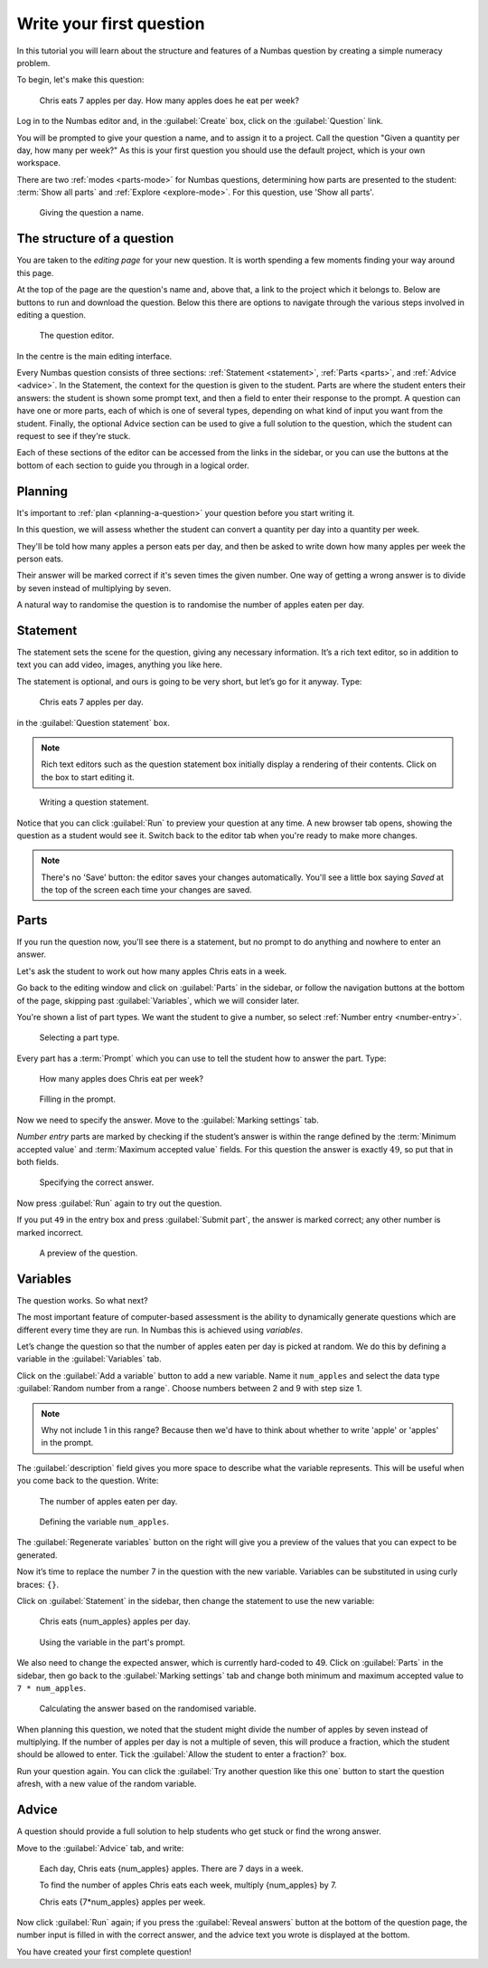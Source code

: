 .. _write-your-first-question:

Write your first question
===========================

In this tutorial you will learn about the structure and features of a Numbas question by creating a simple numeracy problem.

To begin, let's make this question:

    Chris eats 7 apples per day. 
    How many apples does he eat per week?

Log in to the Numbas editor and, in the :guilabel:`Create` box, click on the :guilabel:`Question` link.

.. image:: screenshots/write-question/create-question.png
    :alt: The "create a question" link on the homepage is highlighted.

You will be prompted to give your question a name, and to assign it to a project.
Call the question "Given a quantity per day, how many per week?"
As this is your first question you should use the default project, which is your own workspace.

There are two :ref:`modes <parts-mode>` for Numbas questions, determining how parts are presented to the student: :term:`Show all parts` and :ref:`Explore <explore-mode>`.
For this question, use 'Show all parts'.

.. figure:: screenshots/write-question/name-question.png
    :alt: Screenshot of the "create a new question" form. The name field contains "Given a quantity per day, how many per week?"

    Giving the question a name.

The structure of a question
---------------------------

You are taken to the *editing page* for your new question.
It is worth spending a few moments finding your way around this page.

At the top of the page are the question's name and, above that, a link to the project which it belongs to.
Below are buttons to run and download the question.
Below this there are options to navigate through the various steps involved in editing a question.

.. figure:: screenshots/write-question/blank-question.png
    :alt: Screenshot of the question editor.

    The question editor.

In the centre is the main editing interface.

Every Numbas question consists of three sections: :ref:`Statement <statement>`, :ref:`Parts <parts>`, and :ref:`Advice <advice>`.
In the Statement, the context for the question is given to the student.
Parts are where the student enters their answers: the student is shown some prompt text, and then a field to enter their response to the prompt.
A question can have one or more parts, each of which is one of several types, depending on what kind of input you want from the student.
Finally, the optional Advice section can be used to give a full solution to the question, which the student can request to see if they're stuck. 

Each of these sections of the editor can be accessed from the links in the sidebar, or you can use the buttons at the bottom of each section to guide you through in a logical order.

Planning
--------

It's important to :ref:`plan <planning-a-question>` your question before you start writing it.

In this question, we will assess whether the student can convert a quantity per day into a quantity per week.

They'll be told how many apples a person eats per day, and then be asked to write down how many apples per week the person eats.

Their answer will be marked correct if it's seven times the given number.
One way of getting a wrong answer is to divide by seven instead of multiplying by seven.

A natural way to randomise the question is to randomise the number of apples eaten per day.

Statement
---------

The statement sets the scene for the question, giving any necessary information.
It’s a rich text editor, so in addition to text you can add video, images, anything you like here.

The statement is optional, and ours is going to be very short, but let’s
go for it anyway.
Type:

    Chris eats 7 apples per day.

in the :guilabel:`Question statement` box.

.. note::

    Rich text editors such as the question statement box initially display a rendering of their contents.
    Click on the box to start editing it.

.. figure:: screenshots/write-question/statement.png
   :alt: Screenshot of the question statement editor. It contains the text "Chris eats 7 apples per day."

   Writing a question statement.

Notice that you can click :guilabel:`Run` to preview your question at any time.
A new browser tab opens, showing the question as a student would see it.
Switch back to the editor tab when you're ready to make more changes.

.. note::

    There's no 'Save' button: the editor saves your changes automatically.
    You'll see a little box saying *Saved* at the top of the screen each time your changes are saved.

Parts
-----

If you run the question now, you'll see there is a statement, but no prompt to do anything and nowhere to enter an answer.

Let's ask the student to work out how many apples Chris eats in a week.

Go back to the editing window and click on :guilabel:`Parts` in the sidebar, or follow the navigation buttons at the bottom of the page, skipping past :guilabel:`Variables`, which we will consider later.

You're shown a list of part types.
We want the student to give a number, so select :ref:`Number entry <number-entry>`.

.. figure:: screenshots/write-question/add-part.png
   :alt: Screenshot of the interface to select a part type

   Selecting a part type.

Every part has a :term:`Prompt` which you can use to tell the student how to answer the part.
Type:

    How many apples does Chris eat per week?

.. figure:: screenshots/write-question/part-prompt.png
   :alt: The part prompt editor, containing the text "How many apples does Chris eat per week?"

   Filling in the prompt.

Now we need to specify the answer.
Move to the :guilabel:`Marking settings` tab.

*Number entry* parts are marked by checking if the student’s answer is within the range defined by the :term:`Minimum accepted value` and :term:`Maximum accepted value` fields.
For this question the answer is exactly :math:`49`, so put that in both fields.

.. figure:: screenshots/write-question/part-answer.png
   :alt: Screenshot of the marking settings tab. The minimum and maximum accepted value fields both contain '49'

   Specifying the correct answer.

Now press :guilabel:`Run` again to try out the question.

If you put ``49`` in the entry box and press :guilabel:`Submit part`, the answer is marked correct; any other number is marked incorrect.

.. figure:: screenshots/write-question/test-run.png
   :alt: A preview of the question. The answer '49' has been entered and the message "Your answer is correct" is underneath.

   A preview of the question.


Variables
---------

The question works.
So what next?

The most important feature of computer-based assessment is the ability to dynamically generate questions which are different every time they are run.
In Numbas this is achieved using *variables*.

Let’s change the question so that the number of apples eaten per day is picked at random.
We do this by defining a variable in the :guilabel:`Variables` tab.

Click on the :guilabel:`Add a variable` button to add a new variable. 
Name it ``num_apples`` and select the data type 
:guilabel:`Random number from a range`.
Choose numbers between 2 and 9 with step size 1.

.. note::

    Why not include 1 in this range? Because then we'd have to think about whether to write 'apple' or 'apples' in the prompt.

The :guilabel:`description` field gives you more space to describe what the variable represents.
This will be useful when you come back to the question.
Write:

    The number of apples eaten per day.

.. figure:: screenshots/write-question/variable-num-apples.png
   :alt: Screenshot of the variable editor. The name field contains "num_apples", the value reads "a random number between 2 and 9 (inclusive) with step size 1", and the description reads "The number of apples eaten per day.

   Defining the variable ``num_apples``.

The :guilabel:`Regenerate variables` button on the right will give you a preview
of the values that you can expect to be generated.

Now it’s time to replace the number 7 in the question with the new variable.
Variables can be substituted in using curly braces: ``{}``.

Click on :guilabel:`Statement` in the sidebar, then change the statement to use the new variable:

    Chris eats {num_apples} apples per day.

.. figure:: screenshots/write-question/part-prompt-randomised.png
   :alt: Screenshot of the "Prompt" tab. The prompt field reads "Chris eats {num_apples} apples per day."

   Using the variable in the part's prompt.

We also need to change the expected answer, which is currently hard-coded to 49.
Click on :guilabel:`Parts` in the sidebar, then go back to the :guilabel:`Marking settings` tab and change both minimum and maximum accepted value to ``7 * num_apples``.

.. figure:: screenshots/write-question/part-answer-randomised.png
   :alt: Screenshot of the "marking settings" tab. The minimum and maximum accepted value fields both contain "7 * num_apples".

   Calculating the answer based on the randomised variable.

When planning this question, we noted that the student might divide the number of apples by seven instead of multiplying.
If the number of apples per day is not a multiple of seven, this will produce a fraction, which the student should be allowed to enter.
Tick the :guilabel:`Allow the student to enter a fraction?` box.

Run your question again. 
You can click the :guilabel:`Try another question like this one` button to 
start the question afresh, with a new value of the random variable.

Advice
------

A question should provide a full solution to help students who get stuck
or find the wrong answer.

Move to the :guilabel:`Advice` tab, and write:

    Each day, Chris eats {num_apples} apples. There are 7 days in a week.

    To find the number of apples Chris eats each week, multiply {num_apples} by 7.

    Chris eats {7*num_apples} apples per week.

Now click :guilabel:`Run` again; if you press the :guilabel:`Reveal answers` button at the bottom of the question page, the number input is filled in with the correct answer, and the advice text you wrote is displayed at the bottom.

.. image:: screenshots/write-question/advice.png
    :alt: The question, after the student has submitted an answer and then revealed 

You have created your first complete question! 
